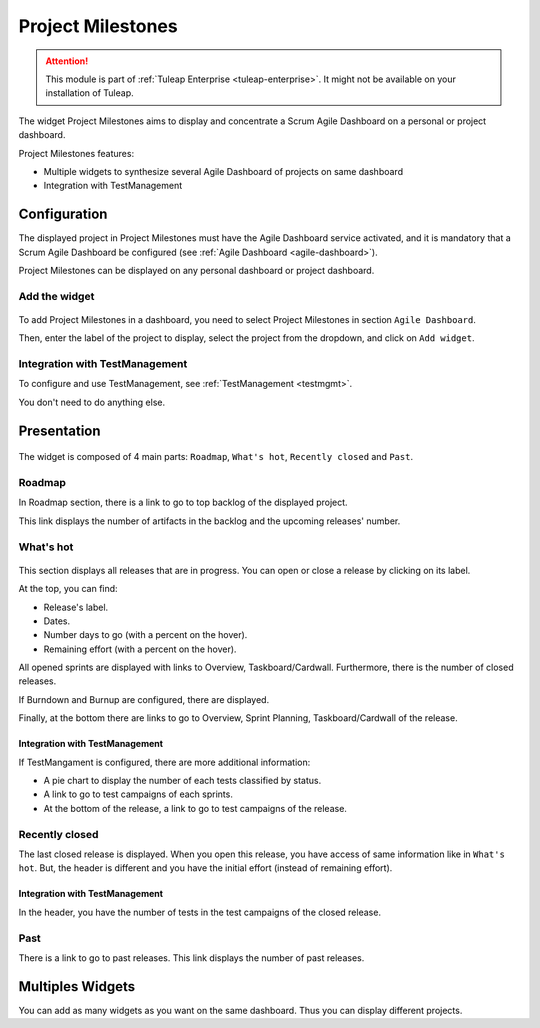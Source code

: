 .. _project-milestones:

Project Milestones
------------------

.. attention::

  This module is part of :ref:`Tuleap Enterprise <tuleap-enterprise>`. It might
  not be available on your installation of Tuleap.

The widget Project Milestones aims to display and concentrate a Scrum Agile Dashboard on a personal or project dashboard.

Project Milestones features:

* Multiple widgets to synthesize several Agile Dashboard of projects on same dashboard
* Integration with TestManagement

Configuration
~~~~~~~~~~~~~

The displayed project in Project Milestones must have the Agile Dashboard service activated,
and it is mandatory that a Scrum Agile Dashboard be configured (see :ref:`Agile Dashboard <agile-dashboard>`).

Project Milestones can be displayed on any personal dashboard or project dashboard.

Add the widget
^^^^^^^^^^^^^^

.. figure:: ../../../images/screenshots/project-milestones/project-milestones-add-widget.png
   :align: center
   :alt: Project Milestones add widget
   :name: Project Milestones add widget

To add Project Milestones in a dashboard, you need to select Project Milestones in section ``Agile Dashboard``.

Then, enter the label of the project to display, select the project from the dropdown, and click on ``Add widget``.

Integration with TestManagement
^^^^^^^^^^^^^^^^^^^^^^^^^^^^^^^
To configure and use TestManagement, see :ref:`TestManagement <testmgmt>`.

You don't need to do anything else.

Presentation
~~~~~~~~~~~~

.. figure:: ../../../images/screenshots/project-milestones/project-milestones-full.png
   :align: center
   :alt: Project Milestones full
   :name: Project Milestones full

The widget is composed of 4 main parts: ``Roadmap``, ``What's hot``, ``Recently closed`` and ``Past``.

Roadmap
^^^^^^^

In Roadmap section, there is a link to go to top backlog of the displayed project.

This link displays the number of artifacts in the backlog and the upcoming releases' number.

What's hot
^^^^^^^^^^

.. figure:: ../../../images/screenshots/project-milestones/project-milestones-current-release.png
   :align: center
   :alt: Project Milestones current release
   :name: Project Milestones current release

This section displays all releases that are in progress. You can open or close a release by clicking on its label.

At the top, you can find:

* Release's label.
* Dates.
* Number days to go (with a percent on the hover).
* Remaining effort (with a percent on the hover).

All opened sprints are displayed with links to Overview, Taskboard/Cardwall.
Furthermore, there is the number of closed releases.

If Burndown and Burnup are configured, there are displayed.

Finally, at the bottom there are links to go to Overview, Sprint Planning, Taskboard/Cardwall of the release.

Integration with TestManagement
```````````````````````````````

If TestMangament is configured, there are more additional information:

* A pie chart to display the number of each tests classified by status.
* A link to go to test campaigns of each sprints.
* At the bottom of the release, a link to go to test campaigns of the release.

Recently closed
^^^^^^^^^^^^^^^

The last closed release is displayed. When you open this release, you have access of same information like in ``What's hot``.
But, the header is different and you have the initial effort (instead of remaining effort).

Integration with TestManagement
```````````````````````````````

In the header, you have the number of tests in the test campaigns of the closed release.

Past
^^^^

There is a link to go to past releases. This link displays the number of past releases.

Multiples Widgets
~~~~~~~~~~~~~~~~~

You can add as many widgets as you want on the same dashboard. Thus you can display different projects.